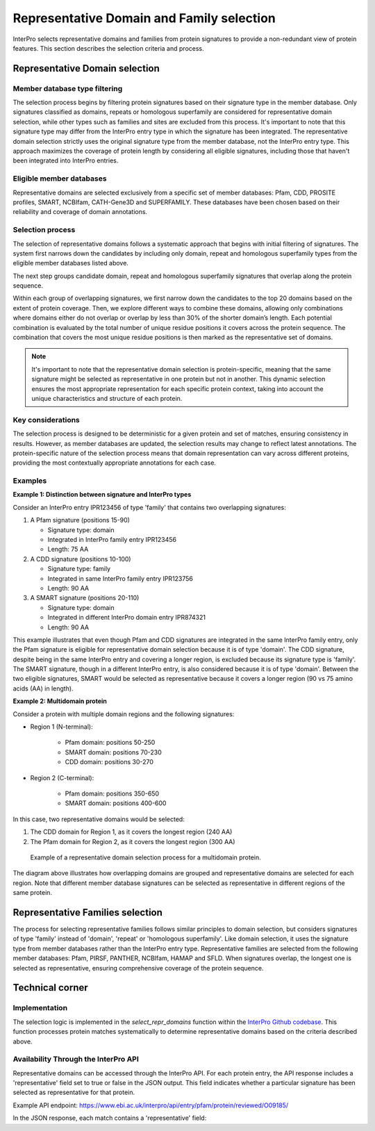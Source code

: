 Representative Domain and Family selection
###############################

InterPro selects representative domains and families from protein signatures to provide a non-redundant view of protein features. This section describes the selection criteria and process.

Representative Domain selection
*******************************

Member database type filtering
==============================
The selection process begins by filtering protein signatures based on their signature type in the member database. Only signatures classified as domains, repeats or homologous superfamily are considered for representative domain selection, while other types such as families and sites are excluded from this process. It's important to note that this signature type may differ from the InterPro entry type in which the signature has been integrated. The representative domain selection strictly uses the original signature type from the member database, not the InterPro entry type. This approach maximizes the coverage of protein length by considering all eligible signatures, including those that haven't been integrated into InterPro entries.

Eligible member databases
=========================
Representative domains are selected exclusively from a specific set of member databases: Pfam, CDD, PROSITE profiles, SMART, NCBIfam, CATH-Gene3D and SUPERFAMILY. These databases have been chosen based on their reliability and coverage of domain annotations.

Selection process
=================
The selection of representative domains follows a systematic approach that begins with initial filtering of signatures. The system first narrows down the candidates by including only domain, repeat and homologous superfamily types from the eligible member databases listed above.

The next step groups candidate domain, repeat and homologous superfamily signatures that overlap along the protein sequence.

Within each group of overlapping signatures, we first narrow down the candidates to the top 20 domains based on the extent of protein coverage. Then, we explore different ways to combine these domains, allowing only combinations where domains either do not overlap or overlap by less than 30% of the shorter domain’s length. Each potential combination is evaluated by the total number of unique residue positions it covers across the protein sequence. The combination that covers the most unique residue positions is then marked as the representative set of domains.

.. note::
    It's important to note that the representative domain selection is protein-specific, meaning that the same signature might be selected as representative in one protein but not in another. This dynamic selection ensures the most appropriate representation for each specific protein context, taking into account the unique characteristics and structure of each protein.

Key considerations
==================
The selection process is designed to be deterministic for a given protein and set of matches, ensuring consistency in results. However, as member databases are updated, the selection results may change to reflect latest annotations. The protein-specific nature of the selection process means that domain representation can vary across different proteins, providing the most contextually appropriate annotations for each case.

Examples
========
**Example 1: Distinction between signature and InterPro types**

Consider an InterPro entry IPR123456 of type 'family' that contains two overlapping signatures:

#. A Pfam signature (positions 15-90)

   * Signature type: domain

   * Integrated in InterPro family entry IPR123456

   * Length: 75 AA

#. A CDD signature (positions 10-100)

   * Signature type: family

   * Integrated in same InterPro family entry IPR123756

   * Length: 90 AA

#. A SMART signature (positions 20-110)

   * Signature type: domain

   * Integrated in different InterPro domain entry IPR874321

   * Length: 90 AA

This example illustrates that even though Pfam and CDD signatures are integrated in the same InterPro family entry, only the Pfam signature is eligible for representative domain selection because it is of type 'domain'. The CDD signature, despite being in the same InterPro entry and covering a longer region, is excluded because its signature type is 'family'. The SMART signature, though in a different InterPro entry, is also considered because it is of type 'domain'. Between the two eligible signatures, SMART would be selected as representative because it covers a longer region (90 vs 75 amino acids (AA) in length).

**Example 2: Multidomain protein**

Consider a protein with multiple domain regions and the following signatures:

- Region 1 (N-terminal):

    - Pfam domain: positions 50-250
    - SMART domain: positions 70-230
    - CDD domain: positions 30-270

- Region 2 (C-terminal):

    - Pfam domain: positions 350-650
    - SMART domain: positions 400-600

In this case, two representative domains would be selected:

#. The CDD domain for Region 1, as it covers the longest region (240 AA)

#. The Pfam domain for Region 2, as it covers the longest region (300 AA)

.. figure:: images/representative_dom.png
    :alt: Representative Domain Selection
    :width: 800px
    
    Example of a representative domain selection process for a multidomain protein.

The diagram above illustrates how overlapping domains are grouped and representative domains are selected for each region. Note that different member database signatures can be selected as representative in different regions of the same protein.

Representative Families selection
*********************************

The process for selecting representative families follows similar principles to domain selection, but considers signatures of type 'family' instead of 'domain', 'repeat' or 'homologous superfamily'. Like domain selection, it uses the signature type from member databases rather than the InterPro entry type. Representative families are selected from the following member databases: Pfam, PIRSF, PANTHER, NCBIfam, HAMAP and SFLD. When signatures overlap, the longest one is selected as representative, ensuring comprehensive coverage of the protein sequence.

Technical corner
****************

Implementation
==============
The selection logic is implemented in the `select_repr_domains` function within the `InterPro Github codebase <https://github.com/ProteinsWebTeam/interpro7-dw/blob/main/interpro7dw/interpro/oracle/matches.py>`_. This function processes protein matches systematically to determine representative domains based on the criteria described above.

Availability Through the InterPro API
=====================================
Representative domains can be accessed through the InterPro API. For each protein entry, the API response includes a 'representative' field set to true or false in the JSON output. This field indicates whether a particular signature has been selected as representative for that protein.

Example API endpoint: https://www.ebi.ac.uk/interpro/api/entry/pfam/protein/reviewed/O09185/

In the JSON response, each match contains a 'representative' field:

.. code-block:: json
    :emphasize-lines: 20

    {
    "results": [
        {
        "metadata": {
            "accession": "PF00001",
            "name": "Example Domain",
            "type": "domain"
        },
        "proteins": [
            {
            "signature": {...},
            "entry_protein_locations": [
                {
                "fragments":[
                    {
                    "start": 10,
                    "end": 100
                    }
                ],
                "representative": true  // Indicates a representative match
                }
            ],
            }
        ],
        }
    ],
    }